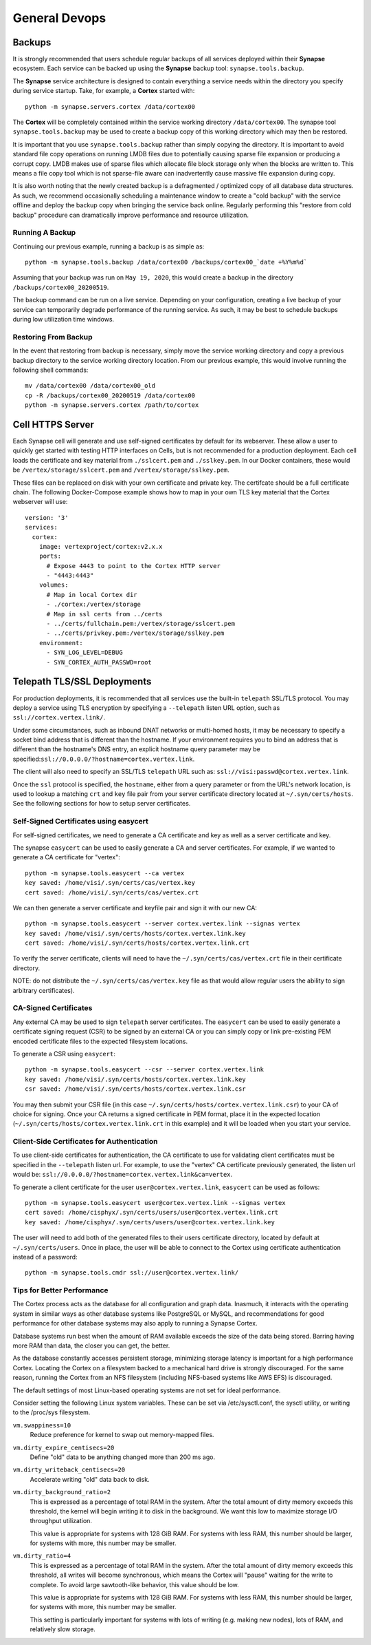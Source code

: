 General Devops
==============

.. _devops-general-backups:

Backups
-------

It is strongly recommended that users schedule regular backups of all services deployed within their **Synapse**
ecosystem. Each service can be backed up using the **Synapse** backup tool: ``synapse.tools.backup``.

The **Synapse** service architecture is designed to contain everything a service needs within the directory you
specify during service startup.  Take, for example, a **Cortex** started with::

    python -m synapse.servers.cortex /data/cortex00

The **Cortex** will be completely contained within the service working directory ``/data/cortex00``. The synapse tool
``synapse.tools.backup`` may be used to create a backup copy of this working directory which may then be restored.

It is important that you use ``synapse.tools.backup`` rather than simply copying the directory. It is important to avoid
standard file copy operations on running LMDB files due to potentially causing sparse file expansion or producing a
corrupt copy. LMDB makes use of sparse files which allocate file block storage only when the blocks are written to.
This means a file copy tool which is not sparse-file aware can inadvertently cause massive file expansion during copy.

It is also worth noting that the newly created backup is a defragmented / optimized copy of all database data
structures.  As such, we recommend occasionally scheduling a maintenance window to create a "cold backup" with the
service offline and deploy the backup copy when bringing the service back online.  Regularly performing this
"restore from cold backup" procedure can dramatically improve performance and resource utilization.

Running A Backup
****************

Continuing our previous example, running a backup is as simple as::

    python -m synapse.tools.backup /data/cortex00 /backups/cortex00_`date +%Y%m%d`

Assuming that your backup was run on ``May 19, 2020``, this would create a backup in the directory
``/backups/cortex00_20200519``.

The backup command can be run on a live service. Depending on your configuration, creating a live backup
of your service can temporarily degrade performance of the running service. As such, it may be best to schedule
backups during low utilization time windows.

Restoring From Backup
*********************

In the event that restoring from backup is necessary, simply move the service working directory and
copy a previous backup directory to the service working directory location.  From our previous example,
this would involve running the following shell commands::

    mv /data/cortex00 /data/cortex00_old
    cp -R /backups/cortex00_20200519 /data/cortex00
    python -m synapse.servers.cortex /path/to/cortex

Cell HTTPS Server
-----------------

Each Synapse cell will generate and use self-signed certificates by default for its webserver. These allow a user to
quickly get started with testing HTTP interfaces on Cells, but is not recommended for a production deployment.
Each cell loads the certificate and key material from ``./sslcert.pem`` and ``./sslkey.pem``. In our Docker containers,
these would be ``/vertex/storage/sslcert.pem`` and ``/vertex/storage/sslkey.pem``.

These files can be replaced on disk with your own certificate and private key. The certifcate should be a full
certificate chain. The following Docker-Compose example shows how to map in your own TLS key material that the Cortex
webserver will use:

::

    version: '3'
    services:
      cortex:
        image: vertexproject/cortex:v2.x.x
        ports:
          # Expose 4443 to point to the Cortex HTTP server
          - "4443:4443"
        volumes:
          # Map in local Cortex dir
          - ./cortex:/vertex/storage
          # Map in ssl certs from ../certs
          - ../certs/fullchain.pem:/vertex/storage/sslcert.pem
          - ../certs/privkey.pem:/vertex/storage/sslkey.pem
        environment:
          - SYN_LOG_LEVEL=DEBUG
          - SYN_CORTEX_AUTH_PASSWD=root

Telepath TLS/SSL Deployments
----------------------------

For production deployments, it is recommended that all services use the built-in ``telepath`` SSL/TLS
protocol. You may deploy a service using TLS encryption by specifying a ``--telepath`` listen URL option, such
as ``ssl://cortex.vertex.link/``.

Under some circumstances, such as inbound DNAT networks or multi-homed hosts, it may be necessary to specify a
socket bind address that is different than the hostname. If your environment requires you to bind an address that
is different than the hostname's DNS entry, an explicit hostname query parameter may be
specified:``ssl://0.0.0.0/?hostname=cortex.vertex.link``.

The client will also need to specify an SSL/TLS ``telepath`` URL such as: ``ssl://visi:passwd@cortex.vertex.link``.

Once the ``ssl`` protocol is specified, the ``hostname``, either from a query parameter or from the URL's
network location, is used to lookup a matching ``crt`` and ``key`` file pair from your server certificate directory
located at ``~/.syn/certs/hosts``. See the following sections for how to setup server certificates.

Self-Signed Certificates using easycert
***************************************

For self-signed certificates, we need to generate a CA certificate and key as well as a server certificate and key.

The synapse ``easycert`` can be used to easily generate a CA and server certificates. For example, if we wanted
to generate a CA certificate for "vertex"::

    python -m synapse.tools.easycert --ca vertex
    key saved: /home/visi/.syn/certs/cas/vertex.key
    cert saved: /home/visi/.syn/certs/cas/vertex.crt

We can then generate a server certificate and keyfile pair and sign it with our new CA::

    python -m synapse.tools.easycert --server cortex.vertex.link --signas vertex
    key saved: /home/visi/.syn/certs/hosts/cortex.vertex.link.key
    cert saved: /home/visi/.syn/certs/hosts/cortex.vertex.link.crt

To verify the server certificate, clients will need to have the ``~/.syn/certs/cas/vertex.crt`` file in their
certificate directory.

NOTE: do not distribute the ``~/.syn/certs/cas/vertex.key`` file as that would allow regular users the ability
to sign arbitrary certificates).

CA-Signed Certificates
**********************

Any external CA may be used to sign ``telepath`` server certificates. The ``easycert`` can be used to easily
generate a certificate signing request (CSR) to be signed by an external CA or you can simply copy or link
pre-existing PEM encoded certificate files to the expected filesystem locations.

To generate a CSR using ``easycert``::

    python -m synapse.tools.easycert --csr --server cortex.vertex.link
    key saved: /home/visi/.syn/certs/hosts/cortex.vertex.link.key
    csr saved: /home/visi/.syn/certs/hosts/cortex.vertex.link.csr

You may then submit your CSR file (in this case ``~/.syn/certs/hosts/cortex.vertex.link.csr``) to your CA of choice for signing.
Once your CA returns a signed certificate in PEM format, place it in the expected location (``~/.syn/certs/hosts/cortex.vertex.link.crt`` in this example)
and it will be loaded when you start your service.

Client-Side Certificates for Authentication
*******************************************

To use client-side certificates for authentication, the CA certificate to use for validating client certificates
must be specified in the ``--telepath`` listen url. For example, to use the "vertex" CA certificate previously generated,
the listen url would be: ``ssl://0.0.0.0/?hostname=cortex.vertex.link&ca=vertex``.

To generate a client certificate for the user ``user@cortex.vertex.link``, ``easycert`` can be used as follows::

    python -m synapse.tools.easycert user@cortex.vertex.link --signas vertex
    cert saved: /home/cisphyx/.syn/certs/users/user@cortex.vertex.link.crt
    key saved: /home/cisphyx/.syn/certs/users/user@cortex.vertex.link.key

The user will need to add both of the generated files to their users certificate directory, located by default at ``~/.syn/certs/users``.
Once in place, the user will be able to connect to the Cortex using certificate authentication instead of a password::

    python -m synapse.tools.cmdr ssl://user@cortex.vertex.link/

Tips for Better Performance
***************************

The Cortex process acts as the database for all configuration and graph data.  Inasmuch, it interacts with the
operating system in similar ways as other database systems like PostgreSQL or MySQL, and recommendations for good
performance for other database systems may also apply to running a Synapse Cortex.

Database systems run best when the amount of RAM available exceeds the size of the data being stored.  Barring having
more RAM than data, the closer you can get, the better.

As the database constantly accesses persistent storage, minimizing storage latency is important for a high performance
Cortex.  Locating the Cortex on a filesystem backed to a mechanical hard drive is strongly discouraged.  For the same
reason, running the Cortex from an NFS filesystem (including NFS-based systems like AWS EFS) is discouraged.

The default settings of most Linux-based operating systems are not set for ideal performance.

Consider setting the following Linux system variables.  These can be set via /etc/sysctl.conf, the sysctl utility, or
writing to the /proc/sys filesystem.

``vm.swappiness=10``
    Reduce preference for kernel to swap out memory-mapped files.

``vm.dirty_expire_centisecs=20``
    Define "old" data to be anything changed more than 200 ms ago.

``vm.dirty_writeback_centisecs=20``
    Accelerate writing "old" data back to disk.

``vm.dirty_background_ratio=2``
    This is expressed as a percentage of total RAM in the system.  After the total amount of dirty memory exceeds this
    threshold, the kernel will begin writing it to disk in the background.  We want this low to maximize storage I/O
    throughput utilization.

    This value is appropriate for systems with 128 GiB RAM.  For systems with less RAM, this number should be larger,
    for systems with more, this number may be smaller.

``vm.dirty_ratio=4``
    This is expressed as a percentage of total RAM in the system.  After the total amount of dirty memory exceeds this
    threshold, all writes will become synchronous, which means the Cortex will "pause" waiting for the write to
    complete.  To avoid large sawtooth-like behavior, this value should be low.

    This value is appropriate for systems with 128 GiB RAM.   For systems with less RAM, this number should be larger,
    for systems with more, this number may be smaller.

    This setting is particularly important for systems with lots of writing (e.g. making new nodes), lots of RAM, and
    relatively slow storage.
